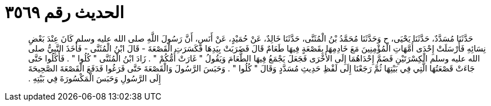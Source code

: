
= الحديث رقم ٣٥٦٩

[quote.hadith]
حَدَّثَنَا مُسَدَّدٌ، حَدَّثَنَا يَحْيَى، ح وَحَدَّثَنَا مُحَمَّدُ بْنُ الْمُثَنَّى، حَدَّثَنَا خَالِدٌ، عَنْ حُمَيْدٍ، عَنْ أَنَسٍ، أَنَّ رَسُولَ اللَّهِ صلى الله عليه وسلم كَانَ عِنْدَ بَعْضِ نِسَائِهِ فَأَرْسَلَتْ إِحْدَى أُمَّهَاتِ الْمُؤْمِنِينَ مَعَ خَادِمِهَا بِقَصْعَةٍ فِيهَا طَعَامٌ قَالَ فَضَرَبَتْ بِيَدِهَا فَكَسَرَتِ الْقَصْعَةَ - قَالَ ابْنُ الْمُثَنَّى - فَأَخَذَ النَّبِيُّ صلى الله عليه وسلم الْكِسْرَتَيْنِ فَضَمَّ إِحْدَاهُمَا إِلَى الأُخْرَى فَجَعَلَ يَجْمَعُ فِيهَا الطَّعَامَ وَيَقُولُ ‏"‏ غَارَتْ أُمُّكُمْ ‏"‏ ‏.‏ زَادَ ابْنُ الْمُثَنَّى ‏"‏ كُلُوا ‏"‏ ‏.‏ فَأَكَلُوا حَتَّى جَاءَتْ قَصْعَتُهَا الَّتِي فِي بَيْتِهَا ثُمَّ رَجَعْنَا إِلَى لَفْظِ حَدِيثِ مُسَدَّدٍ وَقَالَ ‏"‏ كُلُوا ‏"‏ ‏.‏ وَحَبَسَ الرَّسُولَ وَالْقَصْعَةَ حَتَّى فَرَغُوا فَدَفَعَ الْقَصْعَةَ الصَّحِيحَةَ إِلَى الرَّسُولِ وَحَبَسَ الْمَكْسُورَةَ فِي بَيْتِهِ ‏.‏